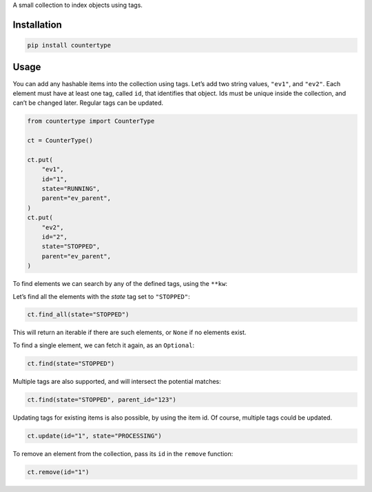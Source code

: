 A small collection to index objects using tags.

Installation
============

.. code:: sh

    pip install countertype

Usage
=====

You can add any hashable items into the collection using tags. Let’s add
two string values, ``"ev1"``, and ``"ev2"``. Each element must have at
least one tag, called ``id``, that identifies that object. Ids must be
unique inside the collection, and can’t be changed later. Regular tags
can be updated.

.. code:: python

    from countertype import CounterType

    ct = CounterType()

    ct.put(
        "ev1",
        id="1",
        state="RUNNING",
        parent="ev_parent",
    )
    ct.put(
        "ev2",
        id="2",
        state="STOPPED",
        parent="ev_parent",
    )

To find elements we can search by any of the defined tags, using the
``**kw``:

Let’s find all the elements with the *state* tag set to ``"STOPPED"``:

.. code:: python

    ct.find_all(state="STOPPED")

This will return an iterable if there are such elements, or ``None`` if
no elements exist.

To find a single element, we can fetch it again, as an ``Optional``:

.. code:: python

    ct.find(state="STOPPED")

Multiple tags are also supported, and will intersect the potential
matches:

.. code:: python

    ct.find(state="STOPPED", parent_id="123")

Updating tags for existing items is also possible, by using the item id.
Of course, multiple tags could be updated.

.. code:: python

    ct.update(id="1", state="PROCESSING")

To remove an element from the collection, pass its ``id`` in the
``remove`` function:

.. code:: python

    ct.remove(id="1")
